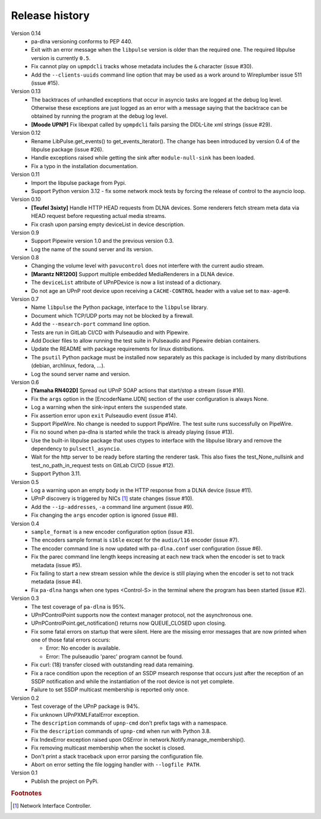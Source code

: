 Release history
===============

Version 0.14
  - pa-dlna versioning conforms to PEP 440.
  - Exit with an error message when the ``libpulse`` version is older than the
    required one. The required libpulse version is currently ``0.5``.
  - Fix cannot play on ``upmpdcli`` tracks whose metadata includes the ``&``
    character (issue #30).
  - Add the ``--clients-uuids`` command line option that may be used as a work
    around to Wireplumber issue 511 (issue #15).

Version 0.13
  - The backtraces of unhandled exceptions that occur in asyncio tasks are
    logged at the debug log level. Otherwise these exceptions are just logged as
    an error with a message saying that the backtrace can be obtained by running
    the program at the debug log level.
  - **[Moode UPNP]** Fix libexpat called by ``upmpdcli`` fails parsing the
    DIDL-Lite xml strings (issue #29).

Version 0.12
  - Rename LibPulse.get_events() to get_events_iterator(). The change has been
    introduced by version 0.4 of the libpulse package (issue #26).
  - Handle exceptions raised while getting the sink after ``module-null-sink``
    has been loaded.
  - Fix a typo in the installation documentation.

Version 0.11
  - Import the libpulse package from Pypi.
  - Support Python version 3.12 - fix some network mock tests by forcing the
    release of control to the asyncio loop.

Version 0.10
  - **[Teufel 3sixty]** Handle HTTP HEAD requests from DLNA devices. Some
    renderers fetch stream meta data via HEAD request before requesting actual
    media streams.
  - Fix crash upon parsing empty deviceList in device description.

Version 0.9
  - Support Pipewire version 1.0 and the previous version 0.3.
  - Log the name of the sound server and its version.

Version 0.8
  - Changing the volume level with ``pavucontrol`` does not interfere with the
    current audio stream.
  - **[Marantz NR1200]** Support multiple embedded MediaRenderers in a DLNA
    device.
  - The ``deviceList`` attribute of UPnPDevice is now a list instead of a
    dictionary.
  - Do not age an UPnP root device upon receiving a ``CACHE-CONTROL`` header
    with a value set to ``max-age=0``.

Version 0.7
  - Name ``libpulse`` the Python package, interface to the ``libpulse``
    library.
  - Document which TCP/UDP ports may not be blocked by a firewall.
  - Add the ``--msearch-port`` command line option.
  - Tests are run in GitLab CI/CD with Pulseaudio and with Pipewire.
  - Add Docker files to allow running the test suite in Pulseaudio and Pipewire
    debian containers.
  - Update the README with package requirements for linux distributions.
  - The ``psutil`` Python package must be installed now separately as this
    package is included by many distributions (debian, archlinux, fedora, ...).
  - Log the sound server name and version.

Version 0.6
  - **[Yamaha RN402D]** Spread out UPnP SOAP actions that start/stop a stream
    (issue #16).
  - Fix the ``args`` option in the [EncoderName.UDN] section of the user
    configuration is always None.
  - Log a warning when the sink-input enters the ``suspended`` state.
  - Fix assertion error upon ``exit`` Pulseaudio event (issue #14).
  - Support PipeWire. No change is needed to support PipeWire. The test suite
    runs successfully on PipeWire.
  - Fix no sound when pa-dlna is started while the track is already playing
    (issue #13).
  - Use the built-in libpulse package that uses ctypes to interface with the
    libpulse library and remove the dependency to ``pulsectl_asyncio``.
  - Wait for the http server to be ready before starting the renderer task. This
    also fixes the test_None_nullsink and test_no_path_in_request tests on
    GitLab CI/CD (issue #12).
  - Support Python 3.11.

Version 0.5
  - Log a warning upon an empty body in the HTTP response from a DLNA device
    (issue #11).
  - UPnP discovery is triggered by NICs [#]_ state changes (issue #10).
  - Add the ``--ip-addresses``, ``-a`` command line argument (issue #9).
  - Fix changing the ``args`` encoder option is ignored (issue #8).

Version 0.4
  - ``sample_format`` is a new encoder configuration option (issue #3).
  - The encoders sample format is ``s16le`` except for the ``audio/l16``
    encoder (issue #7).
  - The encoder command line is now updated with ``pa-dlna.conf`` user
    configuration (issue #6).
  - Fix the parec command line length keeps increasing at each new track when
    the encoder is set to track metadata (issue #5).
  - Fix failing to start a new stream session while the device is still playing
    when the encoder is set to not track metadata (issue #4).
  - Fix ``pa-dlna`` hangs when one types <Control-S> in the terminal where the
    program has been started (issue #2).

Version 0.3
  - The test coverage of ``pa-dlna`` is 95%.
  - UPnPControlPoint supports now the context manager protocol, not the
    asynchronous one.
  - UPnPControlPoint.get_notification() returns now QUEUE_CLOSED upon closing.
  - Fix some fatal errors on startup that were silent.
    Here are the  missing error messages that are now printed when one of those
    fatal errors occurs:

    + Error: No encoder is available.
    + Error: The pulseaudio 'parec' program cannot be found.
  - Fix curl: (18) transfer closed with outstanding read data remaining.
  - Fix a race condition upon the reception of an SSDP msearch response that
    occurs just after the reception of an SSDP notification and while the
    instantiation of the root device is not yet complete.
  - Failure to set SSDP multicast membership is reported only once.

Version 0.2
  - Test coverage of the UPnP package is 94%.
  - Fix unknown UPnPXMLFatalError exception.
  - The ``description`` commands of ``upnp-cmd`` don't prefix tags with a
    namespace.
  - Fix the ``description`` commands of ``upnp-cmd`` when run with Python 3.8.
  - Fix IndexError exception raised upon OSError in
    network.Notify.manage_membership().
  - Fix removing multicast membership when the socket is closed.
  - Don't print a stack traceback upon error parsing the configuration file.
  - Abort on error setting the file logging handler with ``--logfile PATH``.

Version 0.1
  - Publish the project on PyPi.

.. rubric:: Footnotes

.. [#] Network Interface Controller.

